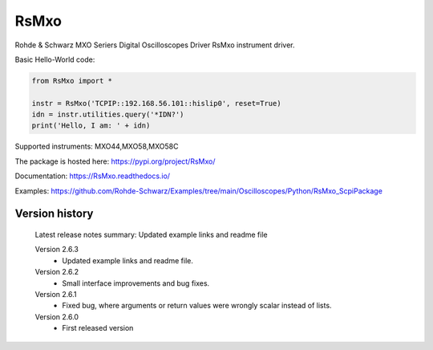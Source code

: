 ==================================
 RsMxo
==================================

.. image:: https://img.shields.io/pypi/v/RsMxo.svg
   :target: https://pypi.org/project/ RsMxo/

.. image:: https://readthedocs.org/projects/sphinx/badge/?version=master
   :target: https://RsMxo.readthedocs.io/

.. image:: https://img.shields.io/pypi/l/RsMxo.svg
   :target: https://pypi.python.org/pypi/RsMxo/

.. image:: https://img.shields.io/pypi/pyversions/pybadges.svg
   :target: https://img.shields.io/pypi/pyversions/pybadges.svg

.. image:: https://img.shields.io/pypi/dm/RsMxo.svg
   :target: https://pypi.python.org/pypi/RsMxo/

Rohde & Schwarz MXO Seriers Digital Oscilloscopes Driver RsMxo instrument driver.

Basic Hello-World code:

.. code-block:: python

    from RsMxo import *

    instr = RsMxo('TCPIP::192.168.56.101::hislip0', reset=True)
    idn = instr.utilities.query('*IDN?')
    print('Hello, I am: ' + idn)

Supported instruments: MXO44,MXO58,MXO58C

The package is hosted here: https://pypi.org/project/RsMxo/

Documentation: https://RsMxo.readthedocs.io/

Examples: https://github.com/Rohde-Schwarz/Examples/tree/main/Oscilloscopes/Python/RsMxo_ScpiPackage
	


Version history
----------------

	Latest release notes summary: Updated example links and readme file

	Version 2.6.3
		- Updated example links and readme file.

	Version 2.6.2
		- Small interface improvements and bug fixes.

	Version 2.6.1
		- Fixed bug, where arguments or return values were wrongly scalar instead of lists.

	Version 2.6.0
		- First released version
